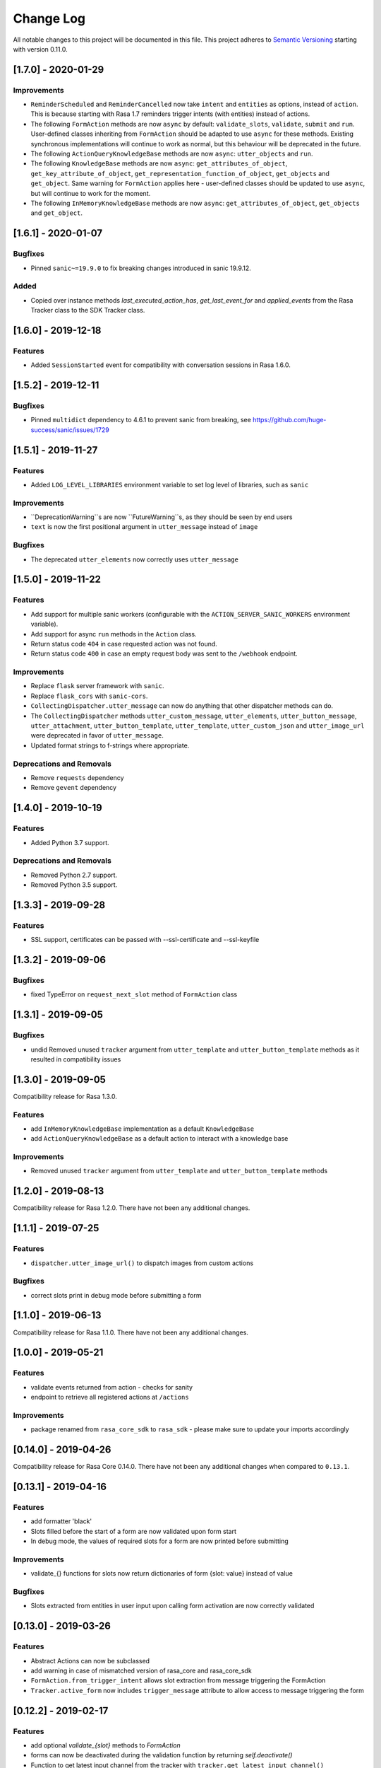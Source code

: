Change Log
==========

All notable changes to this project will be documented in this file.
This project adheres to `Semantic Versioning`_ starting with version 0.11.0.

..
    You should **NOT** be adding new change log entries to this file, this
    file is managed by ``towncrier``.
    You **may** edit previous change logs to fix problems like typo corrections or such.
    You can find more information on how to add a new change log entry at
    https://github.com/RasaHQ/rasa-sdk/tree/master/changelog/ .
.. towncrier release notes start

[1.7.0] - 2020-01-29
^^^^^^^^^^^^^^^^^^^^

Improvements
------------
- ``ReminderScheduled`` and ``ReminderCancelled`` now take ``intent`` and ``entities``
  as options, instead of ``action``. This is because starting with Rasa 1.7 reminders
  trigger intents (with entities) instead of actions.
- The following ``FormAction`` methods are now ``async`` by default: ``validate_slots``,
  ``validate``, ``submit`` and ``run``. User-defined classes inheriting from
  ``FormAction`` should be adapted to use ``async`` for these methods. Existing
  synchronous implementations will continue to work as normal, but this behaviour will
  be deprecated in the future.
- The following ``ActionQueryKnowledgeBase`` methods are now ``async``:
  ``utter_objects`` and ``run``.
- The following ``KnowledgeBase`` methods are now ``async``:
  ``get_attributes_of_object``, ``get_key_attribute_of_object``,
  ``get_representation_function_of_object``, ``get_objects`` and ``get_object``. Same
  warning for ``FormAction`` applies here - user-defined classes should be updated to
  use ``async``, but will continue to work for the moment.
- The following ``InMemoryKnowledgeBase`` methods are now ``async``:
  ``get_attributes_of_object``, ``get_objects`` and ``get_object``.

[1.6.1] - 2020-01-07
^^^^^^^^^^^^^^^^^^^^

Bugfixes
--------
- Pinned ``sanic~=19.9.0`` to fix breaking changes introduced in sanic 19.9.12.

Added
-----
- Copied over instance methods `last_executed_action_has`, `get_last_event_for` and
  `applied_events` from the Rasa Tracker class to the SDK Tracker class.

[1.6.0] - 2019-12-18
^^^^^^^^^^^^^^^^^^^^

Features
--------
- Added ``SessionStarted`` event for compatibility with conversation sessions in Rasa
  1.6.0.


[1.5.2] - 2019-12-11
^^^^^^^^^^^^^^^^^^^^

Bugfixes
--------
- Pinned ``multidict`` dependency to 4.6.1 to prevent sanic from breaking,
  see https://github.com/huge-success/sanic/issues/1729

[1.5.1] - 2019-11-27
^^^^^^^^^^^^^^^^^^^^

Features
--------
- Added ``LOG_LEVEL_LIBRARIES`` environment variable to set log level of libraries, such as ``sanic``

Improvements
------------
- ``DeprecationWarning``s are now ``FutureWarning``s, as they should be seen
  by end users
- ``text`` is now the first positional argument in ``utter_message`` instead of
  ``image``

Bugfixes
--------
- The deprecated ``utter_elements`` now correctly uses ``utter_message``

[1.5.0] - 2019-11-22
^^^^^^^^^^^^^^^^^^^^

Features
--------
- Add support for multiple sanic workers (configurable with the
  ``ACTION_SERVER_SANIC_WORKERS`` environment variable).
- Add support for async ``run`` methods in the ``Action`` class.
- Return status code ``404`` in case requested action was not found.
- Return status code ``400`` in case an empty request body was sent to the ``/webhook``
  endpoint.

Improvements
------------
- Replace ``flask`` server framework with ``sanic``.
- Replace ``flask_cors`` with ``sanic-cors``.
- ``CollectingDispatcher.utter_message`` can now do anything that other dispatcher
  methods can do.
- The ``CollectingDispatcher`` methods ``utter_custom_message``, ``utter_elements``,
  ``utter_button_message``, ``utter_attachment``, ``utter_button_template``,
  ``utter_template``, ``utter_custom_json`` and ``utter_image_url`` were deprecated in
  favor of ``utter_message``.
- Updated format strings to f-strings where appropriate.

Deprecations and Removals
-------------------------
- Remove ``requests`` dependency
- Remove ``gevent`` dependency

[1.4.0] - 2019-10-19
^^^^^^^^^^^^^^^^^^^^

Features
--------
- Added Python 3.7 support.

Deprecations and Removals
-------------------------
- Removed Python 2.7 support.
- Removed Python 3.5 support.


[1.3.3] - 2019-09-28
^^^^^^^^^^^^^^^^^^^^

Features
--------
- SSL support, certificates can be passed with --ssl-certificate and --ssl-keyfile


[1.3.2] - 2019-09-06
^^^^^^^^^^^^^^^^^^^^

Bugfixes
--------
- fixed TypeError on ``request_next_slot`` method of ``FormAction`` class

[1.3.1] - 2019-09-05
^^^^^^^^^^^^^^^^^^^^

Bugfixes
--------
- undid Removed unused ``tracker`` argument from ``utter_template`` and ``utter_button_template``
  methods as it resulted in compatibility issues

[1.3.0] - 2019-09-05
^^^^^^^^^^^^^^^^^^^^

Compatibility release for Rasa 1.3.0.

Features
--------
- add ``InMemoryKnowledgeBase`` implementation as a default ``KnowledgeBase``
- add ``ActionQueryKnowledgeBase`` as a default action to interact with a knowledge base

Improvements
------------
- Removed unused ``tracker`` argument from ``utter_template`` and ``utter_button_template``
  methods

[1.2.0] - 2019-08-13
^^^^^^^^^^^^^^^^^^^^

Compatibility release for Rasa 1.2.0. There have not been any
additional changes.

[1.1.1] - 2019-07-25
^^^^^^^^^^^^^^^^^^^^

Features
--------
- ``dispatcher.utter_image_url()`` to dispatch images from custom actions

Bugfixes
--------
- correct slots print in debug mode before submitting a form

[1.1.0] - 2019-06-13
^^^^^^^^^^^^^^^^^^^^

Compatibility release for Rasa 1.1.0. There have not been any
additional changes.

[1.0.0] - 2019-05-21
^^^^^^^^^^^^^^^^^^^^

Features
--------
- validate events returned from action - checks for sanity
- endpoint to retrieve all registered actions at ``/actions``

Improvements
------------
- package renamed from ``rasa_core_sdk`` to ``rasa_sdk`` - please make sure to
  update your imports accordingly

[0.14.0] - 2019-04-26
^^^^^^^^^^^^^^^^^^^^^

Compatibility release for Rasa Core 0.14.0. There have not been any
additional changes when compared to ``0.13.1``.

[0.13.1] - 2019-04-16
^^^^^^^^^^^^^^^^^^^^^

Features
--------
- add formatter 'black'
- Slots filled before the start of a form are now validated upon form start
- In debug mode, the values of required slots for a form are now printed
  before submitting

Improvements
------------
- validate_{} functions for slots now return dictionaries of form {slot: value}
  instead of value

Bugfixes
--------
- Slots extracted from entities in user input upon calling form activation are
  now correctly validated

[0.13.0] - 2019-03-26
^^^^^^^^^^^^^^^^^^^^^

Features
--------
- Abstract Actions can now be subclassed
- add warning in case of mismatched version of rasa_core and rasa_core_sdk
- ``FormAction.from_trigger_intent`` allows slot extraction from message
  triggering the FormAction
- ``Tracker.active_form`` now includes ``trigger_message`` attribute to allow
  access to message triggering the form

[0.12.2] - 2019-02-17
^^^^^^^^^^^^^^^^^^^^^

Features
--------
- add optional `validate_{slot}` methods to `FormAction`
- forms can now be deactivated during the validation function by returning
  `self.deactivate()`
- Function to get latest input channel from the tracker with
  ``tracker.get_latest_input_channel()``

Improvements
------------
- ``self._deactivate()`` method from the ``FormAction`` class has been
  renamed to ``self.deactivate()``
- changed endpoint function so that it is now accessible with Python as well

[0.12.1] - 2018-11-11
^^^^^^^^^^^^^^^^^^^^^

Bugfixes
--------
- doc formatting preventing successful rasa core travis build

[0.12.0] - 2018-11-11
^^^^^^^^^^^^^^^^^^^^^

Features
--------
- added Dockerfile for rasa_core_sdk
- add ``active_form`` and ``latest_action_name`` properties to ``Tracker``
- add ``FormAction.slot_mapping()`` method to specify the mapping between
  user input and requested slot in the form
- add helper methods ``FormAction.from_entity(...)``,
  ``FormAction.from_intent(...)`` and ``FormAction.from_text(...)``
- add ``FormAction.validate(...)`` method to validate user input
- add warning in case of mismatched version of rasa_core and rasa_core_sdk

Improvements
------------

- ``FormAction`` class was completely refactored
- ``required_fields()`` is changed to ``required_slots(tracker)``
- moved ``FormAction.get_other_slots(...)`` functionality to
  ``FormAction.extract_other_slots(...)``
- moved ``FormAction.get_requested_slot(...)`` functionality to
  ``FormAction.extract_requested_slot(...)``
- logic of requesting next slot can be customized in
  ``FormAction.request_next_slot(...)`` method

Deprecations and Removals
-------------------------

- ``FormField`` class and its subclasses

Bugfixes
--------

[0.11.5] - 2018-09-24
^^^^^^^^^^^^^^^^^^^^^

Bugfixes
--------
- current state call in tracker

[0.11.4] - 2018-09-17
^^^^^^^^^^^^^^^^^^^^^

Bugfixes
--------
- wrong event name for the ``AgentUttered`` event - due to the wrong name,
  rasa core would deserialise the wrong event.


.. _`master`: https://github.com/RasaHQ/rasa_core/

.. _`Semantic Versioning`: http://semver.org/
